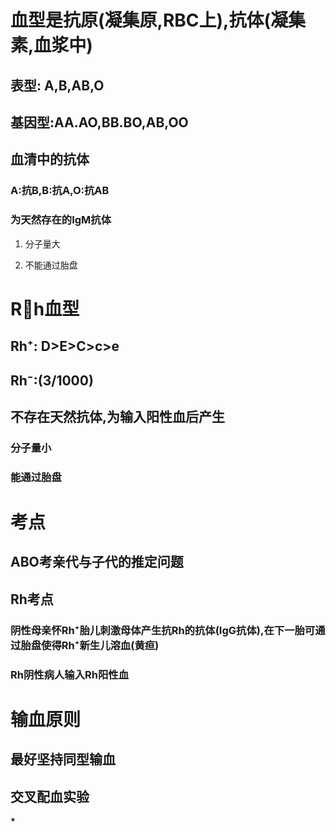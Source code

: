* 血型是抗原(凝集原,RBC上),抗体(凝集素,血浆中)
** 表型: A,B,AB,O
** 基因型:AA.AO,BB.BO,AB,OO
** 血清中的抗体
*** A:抗B,B:抗A,O:抗AB
*** 为天然存在的IgM抗体
**** 分子量大
**** 不能通过胎盘
* Rh血型
** Rh⁺: D>E>C>c>e
** Rh⁻:(3/1000)
** 不存在天然抗体,为输入阳性血后产生
*** 分子量小
*** 能通过胎盘
* 考点
** ABO考亲代与子代的推定问题
** Rh考点
*** 阴性母亲怀Rh⁺胎儿刺激母体产生抗Rh的抗体(IgG抗体),在下一胎可通过胎盘使得Rh⁺新生儿溶血(黄疸)
*** Rh阴性病人输入Rh阳性血
* 输血原则
** 最好坚持同型输血
** 交叉配血实验
***